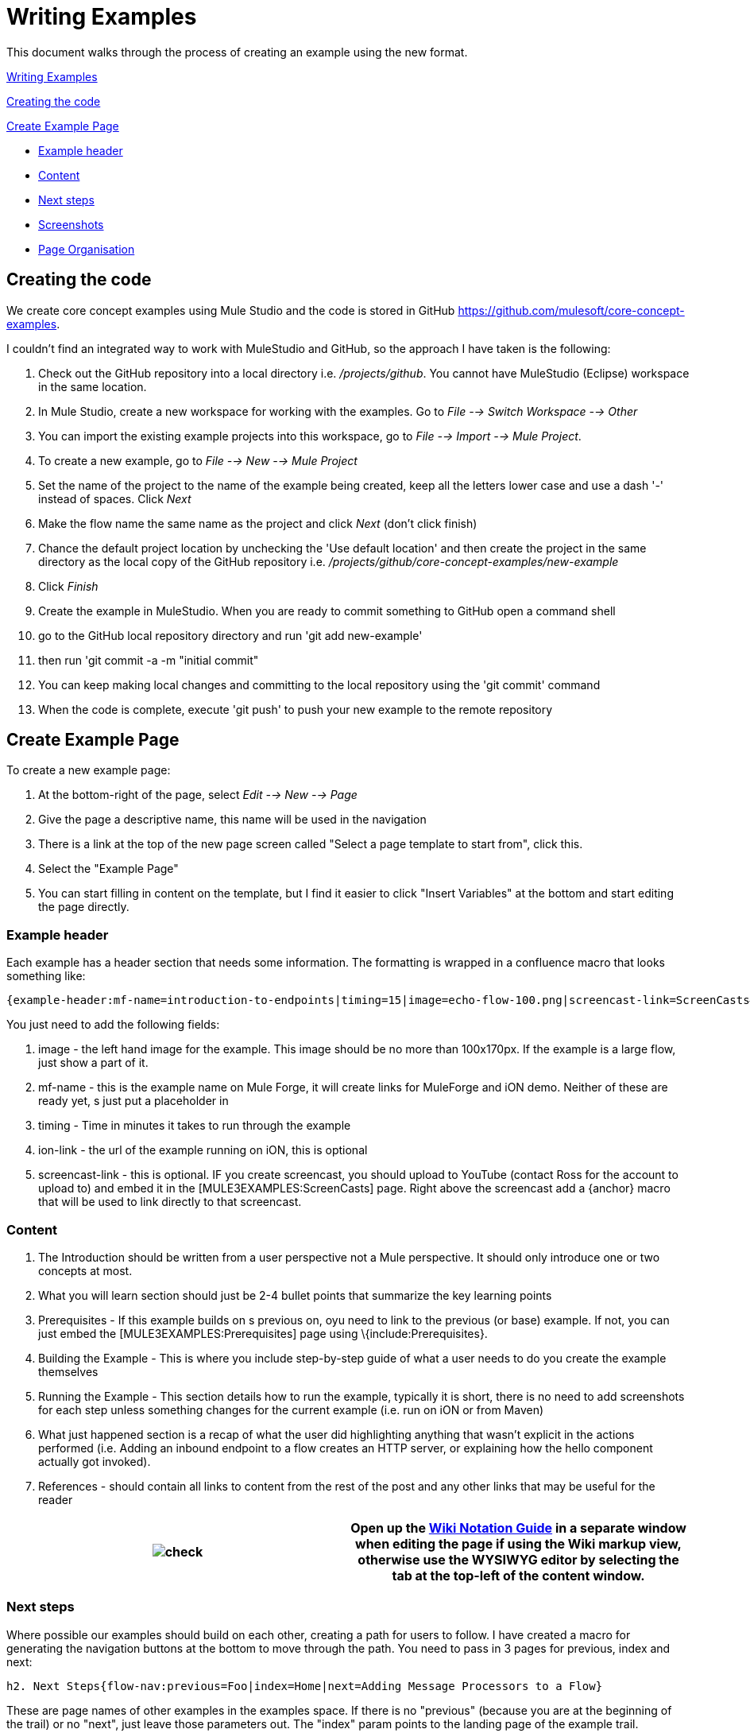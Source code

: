 = Writing Examples

This document walks through the process of creating an example using the new format.

link:#WritingExamples-WritingExamples[Writing Examples]

link:#WritingExamples-Creatingthecode[Creating the code]

link:#WritingExamples-CreateExamplePage[Create Example Page]

* link:#WritingExamples-Exampleheader[Example header]
* link:#WritingExamples-Content[Content]
* link:#WritingExamples-Nextsteps[Next steps]
* link:#WritingExamples-Screenshots[Screenshots]
* link:#WritingExamples-PageOrganisation[Page Organisation]

== Creating the code

We create core concept examples using Mule Studio and the code is stored in GitHub https://github.com/mulesoft/core-concept-examples.

I couldn't find an integrated way to work with MuleStudio and GitHub, so the approach I have taken is the following:

. Check out the GitHub repository into a local directory i.e. _/projects/github_. You cannot have MuleStudio (Eclipse) workspace in the same location.
. In Mule Studio, create a new workspace for working with the examples. Go to _File --> Switch Workspace --> Other_
. You can import the existing example projects into this workspace, go to _File --> Import --> Mule Project_.
. To create a new example, go to _File --> New --> Mule Project_
. Set the name of the project to the name of the example being created, keep all the letters lower case and use a dash '-' instead of spaces. Click _Next_
. Make the flow name the same name as the project and click _Next_ (don't click finish)
. Chance the default project location by unchecking the 'Use default location' and then create the project in the same directory as the local copy of the GitHub repository i.e. _/projects/github/core-concept-examples/new-example_

. Click _Finish_
. Create the example in MuleStudio. When you are ready to commit something to GitHub open a command shell
. go to the GitHub local repository directory and run 'git add new-example'
. then run 'git commit -a -m "initial commit"
. You can keep making local changes and committing to the local repository using the 'git commit' command
. When the code is complete, execute 'git push' to push your new example to the remote repository

== Create Example Page

To create a new example page:

. At the bottom-right of the page, select _Edit --> New --> Page_
. Give the page a descriptive name, this name will be used in the navigation
. There is a link at the top of the new page screen called "Select a page template to start from", click this.
. Select the "Example Page"
. You can start filling in content on the template, but I find it easier to click "Insert Variables" at the bottom and start editing the page directly.

=== Example header

Each example has a header section that needs some information. The formatting is wrapped in a confluence macro that looks something like:

----

{example-header:mf-name=introduction-to-endpoints|timing=15|image=echo-flow-100.png|screencast-link=ScreenCasts#introduction to endpoints}
----

You just need to add the following fields:

. image - the left hand image for the example. This image should be no more than 100x170px. If the example is a large flow, just show a part of it.
. mf-name - this is the example name on Mule Forge, it will create links for MuleForge and iON demo. Neither of these are ready yet, s just put a placeholder in
. timing - Time in minutes it takes to run through the example
. ion-link - the url of the example running on iON, this is optional
. screencast-link - this is optional. IF you create screencast, you should upload to YouTube (contact Ross for the account to upload to) and embed it in the [MULE3EXAMPLES:ScreenCasts] page. Right above the screencast add a \{anchor} macro that will be used to link directly to that screencast.

=== Content

. The Introduction should be written from a user perspective not a Mule perspective. It should only introduce one or two concepts at most.
. What you will learn section should just be 2-4 bullet points that summarize the key learning points
. Prerequisites - If this example builds on s previous on, oyu need to link to the previous (or base) example. If not, you can just embed the [MULE3EXAMPLES:Prerequisites] page using \{include:Prerequisites}.
. Building the Example - This is where you include step-by-step guide of what a user needs to do you create the example themselves
. Running the Example - This section details how to run the example, typically it is short, there is no need to add screenshots for each step unless something changes for the current example (i.e. run on iON or from Maven)
. What just happened section is a recap of what the user did highlighting anything that wasn't explicit in the actions performed (i.e. Adding an inbound endpoint to a flow creates an HTTP server, or explaining how the hello component actually got invoked).
. References - should contain all links to content from the rest of the post and any other links that may be useful for the reader

[cols=",",]
|===
|image:check.png[check] |Open up the http://confluence.atlassian.com/display/DOC/Confluence+Notation+Guide+Overview[Wiki Notation Guide] in a separate window when editing the page if using the Wiki markup view, otherwise use the WYSIWYG editor by selecting the tab at the top-left of the content window.

|===

=== Next steps

Where possible our examples should build on each other, creating a path for users to follow. I have created a macro for generating the navigation buttons at the bottom to move through the path. You need to pass in 3 pages for previous, index and next:

----

h2. Next Steps{flow-nav:previous=Foo|index=Home|next=Adding Message Processors to a Flow}
----

These are page names of other examples in the examples space. If there is no "previous" (because you are at the beginning of the trail) or no "next", just leave those parameters out. The "index" param points to the landing page of the example trail.

=== Screenshots

Screen shots should added for every new step. If you are working on a building example - such as a Core Concepts example like link:/documentation-3.2/display/32X/Adding+Business+Logic+to+a+Flow[Adding Business Logic to a Flow] - don't add screenshots for steps already covered previously unless the details change in some way.

To add a screen shot you need to wrap it in a div to give it consistent formatting:

----

{div:class=screenshot}!studio-file-new-project.png!{div}
----

As you are writing the page you will not have the screenshots attached to the page. I find it easier to write up the content first and leave placeholders for the images, then attach the images to the page and edit any placeholders to reference the right image.

Screenshots and any other images are attached to the page. To do this go to the bottom right edit menu and select "Attachments".

[cols=",",]
|===
|image:check.png[check] |When working with attachments I find it easier to have the attachments page open in a separate window to the example page I'm editing so that I can easily cut and paste file names and upload any screenshots I might have missed.

|===

=== Page Organisation

Make sure that your example age is a child page of the correct parent i.e. the landing page for the example group. If you need to move pages around the bast way to do it is to go to the bottom-right menu, select _View --> Other Pages --> Site Map_. This shows a tree where you can drag and drop pages in the tree and set the order of pages.
